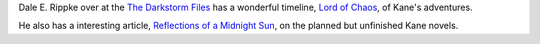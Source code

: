 .. title: Dale E. Rippke's Kane Timeline & Reflections on Planned but Unfinished Novels
.. slug: dale-e-rippkes-kane-timeline-reflections-on-planned-but-unfinished-novels
.. date: 2020-03-12 11:25:53 UTC-04:00
.. tags: dale e. rippke,karl edward wagner,kane,kane timeline,planned kane novels
.. category: books
.. link: 
.. description: 
.. type: text

Dale E. Rippke over at the `The Darkstorm Files`_ has a wonderful
timeline, `Lord of Chaos`_, of Kane's adventures.

.. _`The Darkstorm Files`: http://thedarkstormfiles.blogspot.com/
.. _`Lord of Chaos`: http://thedarkstormfiles.blogspot.com/2011/12/lord-of-chaos.html

He also has a interesting article, `Reflections of a Midnight Sun`_, on
the planned but unfinished Kane novels.

.. _`Reflections of a Midnight Sun`: http://thedarkstormfiles.blogspot.com/2011/12/reflections-of-midnight-sun-by-dale.html
